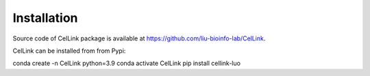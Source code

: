 Installation
============

Source code of CelLink package is available at https://github.com/liu-bioinfo-lab/CelLink.

CelLink can be installed from from Pypi:

.. code-block:: console

conda create -n CelLink python=3.9
conda activate CelLink
pip install cellink-luo
